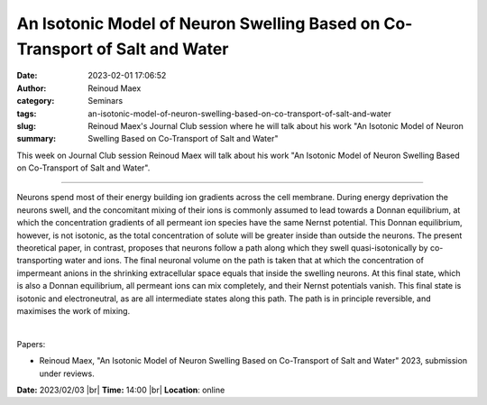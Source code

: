 An Isotonic Model of Neuron Swelling Based on Co-Transport of Salt and Water
#############################################################################
:date: 2023-02-01 17:06:52
:author: Reinoud Maex
:category: Seminars
:tags: 
:slug: an-isotonic-model-of-neuron-swelling-based-on-co-transport-of-salt-and-water
:summary: Reinoud Maex's Journal Club session where he will talk about his work "An Isotonic Model of Neuron Swelling Based on Co-Transport of Salt and Water"

This week on Journal Club session Reinoud Maex will talk about his work "An Isotonic Model of Neuron Swelling Based on Co-Transport of Salt and Water".

------------

Neurons spend most of their energy building ion gradients across the cell
membrane. During energy deprivation the neurons swell, and the concomitant
mixing of their ions is commonly assumed to lead towards a Donnan equilibrium,
at which the concentration gradients of all permeant ion species have the same
Nernst potential. This Donnan equilibrium, however, is not isotonic, as the
total concentration of solute will be greater inside than outside the neurons.
The present theoretical paper, in contrast, proposes that neurons follow a path
along which they swell quasi-isotonically by co-transporting water and ions.
The final neuronal volume on the path is taken that at which the concentration
of impermeant anions in the shrinking extracellular space equals that inside
the swelling neurons. At this final state, which is also a Donnan equilibrium,
all permeant ions can mix completely, and their Nernst potentials vanish. This
final state is isotonic and electroneutral, as are all intermediate states
along this path. The path is in principle reversible, and maximises the work of
mixing.

|

Papers:

- Reinoud Maex, "An Isotonic Model of Neuron Swelling Based on Co-Transport of Salt and Water" 2023, submission under reviews.


**Date:** 2023/02/03 |br|
**Time:** 14:00 |br|
**Location**: online

.. |br| raw:: html

	<br />
